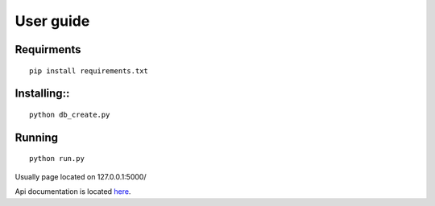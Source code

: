 #################
User guide
#################


Requirments
"""""""""""""
::

	pip install requirements.txt

Installing::
""""""""""""
::

	python db_create.py

Running
"""""""
::

	python run.py

Usually page located on 127.0.0.1:5000/

Api documentation is located `here <https://github.com/germiBest/UrlShortenerFlask/blob/main/docs/apidocs.rst>`_.
